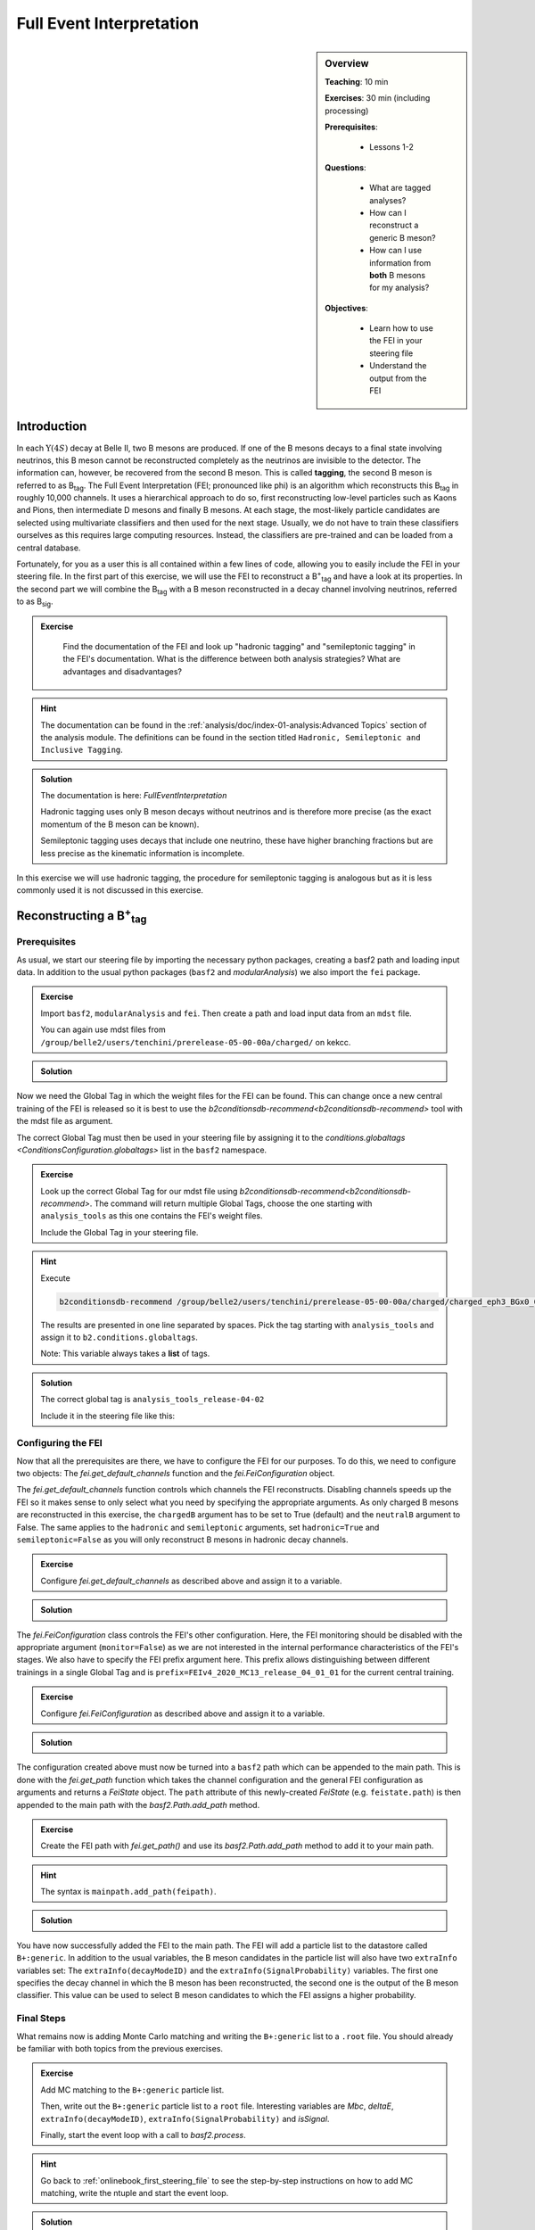 .. _onlinebook_fei:

Full Event Interpretation
=========================

.. sidebar:: Overview
    :class: overview

    **Teaching**: 10 min

    **Exercises**: 30 min (including processing)

    **Prerequisites**: 
    	
    	* Lessons 1-2

    **Questions**:

        * What are tagged analyses?
        * How can I reconstruct a generic B meson?
        * How can I use information from **both** B mesons for my analysis?

    **Objectives**:

        * Learn how to use the FEI in your steering file
        * Understand the output from the FEI


Introduction
------------

In each :math:`\Upsilon(4S)` decay at Belle II, two B mesons are produced. If one of the B mesons decays to a final
state involving neutrinos, this B meson cannot be reconstructed completely as the neutrinos are invisible to the detector.
The information can, however, be recovered from the second B meson. This is called **tagging**,
the second B meson is referred to as B\ :sub:`tag`. The Full Event Interpretation (FEI; pronounced like phi)
is an algorithm which reconstructs this B\ :sub:`tag` in roughly 10,000 channels.
It uses a hierarchical approach to do so, first reconstructing low-level particles such as Kaons and Pions,
then intermediate D mesons and finally B mesons. At each stage, the most-likely particle candidates are selected using
multivariate classifiers and then used for the next stage. Usually, we do not have to train these classifiers ourselves as
this requires large computing resources. Instead, the classifiers are pre-trained and can be loaded from a central database.

Fortunately, for you as a user this is all contained within a few lines of code, allowing you to easily include the FEI
in your steering file.
In the first part of this exercise, we will use the FEI to reconstruct a  B\ :sup:`+`\ :sub:`tag` and have a look at its
properties. In the second part we will combine the B\ :sub:`tag` with a B meson reconstructed in a decay channel
involving neutrinos, referred to as B\ :sub:`sig`.


.. admonition:: Exercise
     :class: exercise stacked

      Find the documentation of the FEI and look up "hadronic tagging" and
      "semileptonic tagging" in the FEI's documentation.
      What is the difference between both analysis strategies? What are advantages and disadvantages?

.. admonition:: Hint
     :class: toggle xhint stacked

     The documentation can be found in the :ref:`analysis/doc/index-01-analysis:Advanced Topics` section of the analysis module.
     The definitions can be found in the section titled ``Hadronic, Semileptonic and Inclusive Tagging``.

.. admonition:: Solution
     :class: toggle solution

     The documentation is here: `FullEventInterpretation`

     Hadronic tagging uses only B meson decays without neutrinos and is therefore more precise
     (as the exact momentum of the B meson can be known).

     Semileptonic tagging uses decays that include one neutrino,
     these have higher branching fractions but are less precise as the kinematic information is incomplete.


In this exercise we will use hadronic tagging, the procedure for semileptonic tagging is analogous but as it is less
commonly used it is not discussed in this exercise.


Reconstructing a B\ :sup:`+`\ :sub:`tag`
----------------------------------------

Prerequisites
*************

As usual, we start our steering file by importing the  necessary python packages,
creating a basf2 path and loading input data.
In addition to the usual python packages (``basf2`` and `modularAnalysis`) we also import the ``fei`` package.

.. admonition:: Exercise
    :class: exercise stacked

    Import ``basf2``, ``modularAnalysis`` and ``fei``. Then create a path and
    load input data from an ``mdst`` file.

    You can again use mdst files from ``/group/belle2/users/tenchini/prerelease-05-00-00a/charged/`` on kekcc.

.. admonition:: Solution
    :class: toggle solution

    .. literalinclude:: steering_files/070_fei.py
        :language: python
        :lines: -21

Now we need the Global Tag in which the weight files for the FEI can be found. This can change once a new central
training of the FEI is released so it is best to use the `b2conditionsdb-recommend<b2conditionsdb-recommend>` tool
with the mdst file as argument.

The correct Global Tag must then be used in your steering file by assigning it
to the `conditions.globaltags <ConditionsConfiguration.globaltags>` list in the ``basf2`` namespace.

.. admonition:: Exercise
    :class: exercise stacked

    Look up the correct Global Tag for our mdst file using `b2conditionsdb-recommend<b2conditionsdb-recommend>`.
    The command will return multiple Global Tags, choose the one starting with ``analysis_tools``
    as this one contains the FEI's weight files.

    Include the Global Tag in your steering file.

.. admonition:: Hint
    :class: toggle xhint stacked

    Execute

    .. code-block:: bash

        b2conditionsdb-recommend /group/belle2/users/tenchini/prerelease-05-00-00a/charged/charged_eph3_BGx0_0.root

    The results are presented in one line separated by spaces. Pick the tag starting with ``analysis_tools`` and assign
    it to ``b2.conditions.globaltags``.

    Note: This variable always takes a **list** of tags.

.. admonition:: Solution
    :class: toggle solution

    The correct global tag is ``analysis_tools_release-04-02``

    Include it in the steering file like this:

    .. literalinclude:: steering_files/070_fei.py
        :language: python
        :lines: 25


Configuring the FEI
*******************

Now that all the prerequisites are there, we have to configure the FEI for our purposes. To do this,
we need to configure two objects:
The `fei.get_default_channels` function and the `fei.FeiConfiguration` object.

The `fei.get_default_channels` function controls which channels the FEI reconstructs. Disabling channels speeds up the FEI
so it makes sense to only select what you need by specifying the appropriate arguments.
As only charged B mesons are reconstructed in this exercise, the ``chargedB`` argument has to be set to True (default)
and the ``neutralB`` argument to False.
The same applies to the ``hadronic`` and ``semileptonic`` arguments, set ``hadronic=True`` and ``semileptonic=False``
as you will only reconstruct B mesons in hadronic decay channels.

.. admonition:: Exercise
    :class: exercise stacked

    Configure `fei.get_default_channels` as described above and assign it to a variable.

.. admonition:: Solution
    :class: toggle solution

    .. literalinclude:: steering_files/070_fei.py
        :language: python
        :lines: 29-31


The `fei.FeiConfiguration` class controls the FEI's other configuration.
Here, the FEI monitoring should be disabled with the appropriate argument (``monitor=False``) as we are not interested in
the internal performance characteristics of the FEI's stages.
We also have to specify the FEI prefix argument here. This prefix allows distinguishing between different trainings
in a single Global Tag and is ``prefix=FEIv4_2020_MC13_release_04_01_01`` for the current central training.


.. admonition:: Exercise
    :class: exercise stacked

    Configure `fei.FeiConfiguration` as described above and assign it to a variable.

.. admonition:: Solution
    :class: toggle solution

    .. literalinclude:: steering_files/070_fei.py
        :language: python
        :lines: 34-36

The configuration created above must now be turned into a ``basf2`` path which can be appended to the main path.
This is done with the `fei.get_path` function which takes the channel configuration
and the general FEI configuration as arguments and returns a `FeiState` object.
The ``path`` attribute of this newly-created `FeiState` (e.g. ``feistate.path``) is then appended
to the main path with the `basf2.Path.add_path` method.

.. admonition:: Exercise
    :class: exercise stacked

    Create the FEI path with `fei.get_path()` and use its `basf2.Path.add_path`
    method to add it to your main path.

.. admonition:: Hint
    :class: toggle xhint stacked

    The syntax is ``mainpath.add_path(feipath)``.

.. admonition:: Solution
    :class: toggle solution

    .. literalinclude:: steering_files/070_fei.py
        :language: python
        :lines: 38-42


You have now successfully added the FEI to the main path. The FEI will add a particle list
to the datastore called ``B+:generic``. In addition to the usual variables, the B meson candidates in the particle list
will also have two ``extraInfo`` variables set:
The ``extraInfo(decayModeID)`` and the ``extraInfo(SignalProbability)`` variables. The first one specifies the decay
channel in which the B meson has been reconstructed, the second one is the output of the B meson classifier. This value
can be used to select B meson candidates to which the FEI assigns a higher probability.

Final Steps
***********

What remains now is adding Monte Carlo matching and writing the ``B+:generic`` list to a ``.root`` file.
You should already be familiar with both topics from the previous exercises.

.. admonition:: Exercise
    :class: exercise stacked

    Add MC matching to the ``B+:generic`` particle list.

    Then, write out the ``B+:generic`` particle list to a ``root`` file.
    Interesting variables are `Mbc`, `deltaE`,
    ``extraInfo(decayModeID)``, ``extraInfo(SignalProbability)`` and `isSignal`.

    Finally, start the event loop with a call to `basf2.process`.

.. admonition:: Hint
    :class: toggle xhint stacked

    Go back to :ref:`onlinebook_first_steering_file` to see the step-by-step instructions on how to add MC matching,
    write the ntuple and start the event loop.

.. admonition:: Solution
    :class: toggle solution

    .. literalinclude:: steering_files/070_fei.py
        :language: python
        :lines: 45-46,56-64,66-73

The FEI returns not only one B meson candidate for each event but up to 20. Using the `modularAnalysis.rankByHighest`
function, it is possible to rank the candidates by the B meson classifier output in the
``extraInfo(SignalProbability)`` variable. This is optional but often useful to select the best, i.e. most likely correct,
candidate.

.. admonition:: Exercise (optional)
    :class: exercise stacked

    Use ``rankByHighest`` to rank the B meson candidates in the ``B+:generic`` list by the
    ``extraInfo(SignalProbability)`` variable. Write the rank to a new variable called ``FEIProbabilityRank``.

    Don't forget to write this variable to your ntuple (within an ``extraInfo`` metavariable).

.. admonition:: Hint
    :class: toggle xhint stacked

    You should already be familiar with Best Candidate Selection from the :ref:`onlinebook_various_additions` lesson.
    The documentation on ``rankByHighest`` can be found here: `modularAnalysis.rankByHighest`.

    The variable in `variablesToNtuple` should be called ``extraInfo(FEIProbabilityRank)``.

.. admonition:: Solution
    :class: toggle solution

    .. literalinclude:: steering_files/070_fei.py
        :language: python
        :lines: 48-73

You can now execute you steering file which should look somewhat like this:

.. admonition:: Final steering file
    :class: toggle solution

    .. literalinclude:: steering_files/070_fei.py
        :language: python



Offline analysis
****************

Now that you have created your ntuple, we can have a look at the properties of the B mesons we have created.

The beam-constrained mass `Mbc` which we have written to our ntuple is defined as

.. math::

    M_{bc} = \sqrt{E_{\text{beam}}^2 - \mathbf{p}_{B}^2}

For correctly reconstructed B mesons, this variable should peak at the B meson mass.


.. admonition:: Exercise
    :class: exercise stacked

    Load your ntuple file into python, either using ``root_pandas`` or ``uproot``.
    Then, plot the distribution of `Mbc` from 5.15 - 5.3 GeV.

    You should see broad peak with a sharp drop-off below 5.2 GeV.
    This drop-off is caused by a fixed pre-cut in the FEI. Candidates below this threshold are rejected before
    classification as they are always incorrect.

.. admonition:: Solution
    :class: toggle solution

    .. code-block:: python

        # Include this only if running in a Jupyter notebook
        %matplotlib inline

        from root_pandas import read_root

        df = read_root('B_charged_hadronic.root')

        ax = df.hist(df['Mbc'], 30, range=(5.15, 5.3))
        ax.set_xlabel(r'$\mathrm{M}_{\mathrm{bc}}$ / GeV')
        ax.set_ylabel('Number of candidates')

        ax.figure.savefig('m_bc.pdf')


.. admonition:: Question
    :class: exercise stacked

    The distribution of `Mbc` you just plotted doesn't peak at the B meson mass of 5.28 GeV. Why is that?

.. admonition:: Solution
    :class: toggle solution

    We haven't really used the classifier output of the FEI yet. The up to 20 candidates in each event are selected by
    FEI Signal Probability but many still have low absolute classifier values and by definition almost all of them are
    misreconstructed.


.. admonition:: Exercise
    :class: exercise stacked

    Increase the signal purity by requiring minimum values of ``extraInfo__boSignalProbability__bc``. Try cuts at 0.001,
    0.01 and 0.1!

    You can also try selecting the candidate with the highest FEI Probability in each event by using the
    ``extraInfo__boFEIProbabilityRank__bc`` variable created with `modularAnalysis.rankByHighest`
    (if you have done this).

    These selections should increase the purity of the B meson candidates under consideration and lead to a sharper
    peak at the B mass.

    You can also have a look at the correctly reconstructed B mesons by requiring ``isSignal == 1``. By comparing this
    to the cuts on the FEI classifier you can see how well the FEI identifies correctly reconstructed B mesons.


.. admonition:: Solution
    :class: toggle solution

    .. code-block:: python

        fig, ax = plt.subplots()

        # If you didn't do the optional exercise, the extraInfo__boFEIProbabilityRank__bc column won't be there.
        # Just remove this part of the query in this case.
        sig_prob_cut_df = df.query('(extraInfo__boSignalProbability__bc > 0.01)
                                    & (extraInfo__boFEIProbabilityRank__bc == 1)')

        n, bins, patches = ax.hist(sig_prob_cut_df['Mbc'], 30, range=(5.15, 5.3))
        ax.set_xlabel(r'$\mathrm{M}_{\mathrm{bc}}$ / GeV')
        ax.set_ylabel('Total number of candidates')
        ax.set_title('SigProb > 0.01')

        plt.show()

Congratulations, you have now discovered the B meson in Monte Carlo data!
This concludes the first part of this lesson. The second part of this lesson will show you now how to use
the reconstructed B\ :sub:`tag` in you own analysis.


Reconstructing the full :math:`\Upsilon(4S)` event
--------------------------------------------------


The FEI skim
************

You might have noticed that applying the FEI takes some time, even for the small file we have just processed.
For this reason and to save computing resources, datasets with pre-applied FEI tagging exist. These
preprocessed datasets are called *skims*. We will be using the FEI skim in this exercise.




.. admonition:: Key points
    :class: key-points

    * Get the weight files from the conditions database
    * Add the FEI to your path with `fei.get_default_channels` and `fei.FeiConfiguration`.
    * FEI Purity and efficiency are controlled by a cut on ``extraInfo(SignalProbability)``

.. topic:: Author of this lesson

    Moritz Bauer
